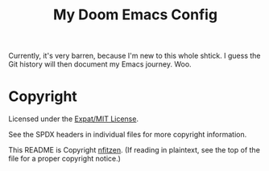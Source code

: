 # SPDX-License-Identifier: MIT
# SPDX-FileCopyrightText: (C) 2022 nfitzen <https://github.com/nfitzen>
#+TITLE:   My Doom Emacs Config
#+STARTUP: inlineimages nofold

Currently, it's very barren, because I'm new to this whole shtick.
I guess the Git history will then document my Emacs journey. Woo.

* Copyright

Licensed under the [[file:LICENSE][Expat/MIT License]].

See the SPDX headers in individual files for more copyright information.

This README is Copyright \copy 2022 [[github:nfitzen][nfitzen]].
(If reading in plaintext, see the top of the file for a proper copyright
notice.)
